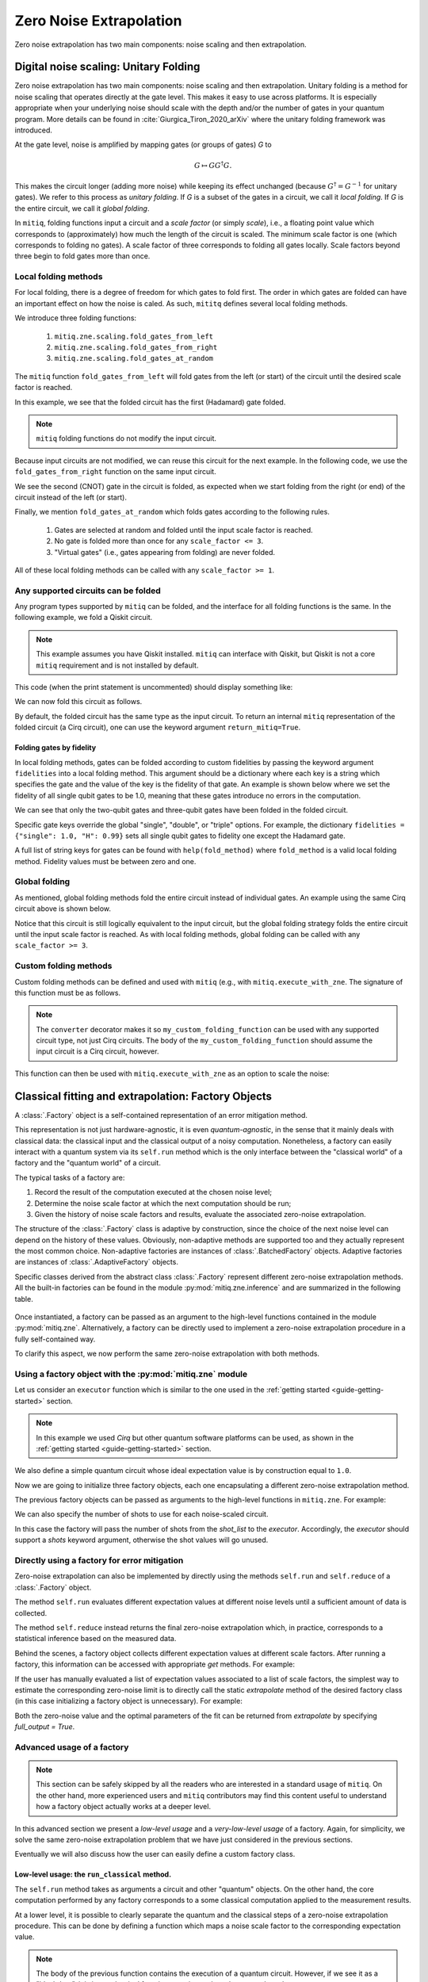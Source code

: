 .. mitiq documentation file

*********************************************
Zero Noise Extrapolation
*********************************************
Zero noise extrapolation has two main components: noise scaling and then extrapolation.

======================================
Digital noise scaling: Unitary Folding
======================================
Zero noise extrapolation has two main components: noise scaling and then extrapolation.
Unitary folding is a method for noise scaling that operates directly at the gate level.
This makes it easy to use across platforms. It is especially appropriate when
your underlying noise should scale with the depth and/or the number of gates in your
quantum program. More details can be found in :cite:`Giurgica_Tiron_2020_arXiv`
where the unitary folding framework was introduced.

At the gate level, noise is amplified by mapping gates (or groups of gates) `G` to

.. math::
  G \mapsto G G^\dagger G .

This makes the circuit longer (adding more noise) while keeping its effect unchanged (because
:math:`G^\dagger = G^{-1}` for unitary gates).  We refer to this process as
*unitary folding*. If `G` is a subset of the gates in a circuit, we call it `local folding`.
If `G` is the entire circuit, we call it `global folding`.

In ``mitiq``, folding functions input a circuit and a *scale factor* (or simply *scale*), i.e., a floating point value
which corresponds to (approximately) how much the length of the circuit is scaled.
The minimum scale factor is one (which corresponds to folding no gates). A scale factor of three corresponds to folding
all gates locally. Scale factors beyond three begin to fold gates more than once.

---------------------
Local folding methods
---------------------

For local folding, there is a degree of freedom for which gates to fold first. The order in which gates are folded can
have an important effect on how the noise is caled. As such, ``mititq`` defines several local folding methods.

We introduce three folding functions:

    1. ``mitiq.zne.scaling.fold_gates_from_left``
    2. ``mitiq.zne.scaling.fold_gates_from_right``
    3. ``mitiq.zne.scaling.fold_gates_at_random``

The ``mitiq`` function ``fold_gates_from_left`` will fold gates from the left (or start) of the circuit
until the desired scale factor is reached.


.. doctest:: python

    >>> import cirq
    >>> from mitiq.zne.scaling import fold_gates_from_left

    # Get a circuit to fold
    >>> qreg = cirq.LineQubit.range(2)
    >>> circ = cirq.Circuit(cirq.ops.H.on(qreg[0]), cirq.ops.CNOT.on(qreg[0], qreg[1]))
    >>> print("Original circuit:", circ, sep="\n")
    Original circuit:
    0: ───H───@───
              │
    1: ───────X───

    # Fold the circuit
    >>> folded = fold_gates_from_left(circ, scale_factor=2.)
    >>> print("Folded circuit:", folded, sep="\n")
    Folded circuit:
    0: ───H───H───H───@───
                      │
    1: ───────────────X───

In this example, we see that the folded circuit has the first (Hadamard) gate folded.

.. note::
    ``mitiq`` folding functions do not modify the input circuit.

Because input circuits are not modified, we can reuse this circuit for the next example. In the following code,
we use the ``fold_gates_from_right`` function on the same input circuit.

.. doctest:: python

    >>> from mitiq.zne.scaling import fold_gates_from_right

    # Fold the circuit
    >>> folded = fold_gates_from_right(circ, scale_factor=2.)
    >>> print("Folded circuit:", folded, sep="\n")
    Folded circuit:
    0: ───H───@───@───@───
              │   │   │
    1: ───────X───X───X───

We see the second (CNOT) gate in the circuit is folded, as expected when we start folding from the right (or end) of
the circuit instead of the left (or start).

Finally, we mention ``fold_gates_at_random`` which folds gates according to the following rules.

    1. Gates are selected at random and folded until the input scale factor is reached.
    2. No gate is folded more than once for any ``scale_factor <= 3``.
    3. "Virtual gates" (i.e., gates appearing from folding) are never folded.

All of these local folding methods can be called with any ``scale_factor >= 1``.

------------------------------------
Any supported circuits can be folded
------------------------------------

Any program types supported by ``mitiq`` can be folded, and the interface for all folding functions is the same. In the
following example, we fold a Qiskit circuit.

.. note::
    This example assumes you have Qiskit installed. ``mitiq`` can interface with Qiskit, but Qiskit is not
    a core ``mitiq`` requirement and is not installed by default.

.. doctest:: python

    >>> import qiskit
    >>> from mitiq.zne.scaling import fold_gates_from_left

    # Get a circuit to fold
    >>> qreg = qiskit.QuantumRegister(2)
    >>> circ = qiskit.QuantumCircuit(qreg)
    >>> _ = circ.h(qreg[0])
    >>> _ = circ.cnot(qreg[0], qreg[1])
    >>> print("Original circuit:", circ, sep="\n") # doctest: +SKIP +NORMALIZE_WHITESPACE
    Original circuit:
           ┌───┐
    q31_0: ┤ H ├──■──
           └───┘┌─┴─┐
    q31_1: ─────┤ X ├
                └───┘


This code (when the print statement is uncommented) should display something like:


We can now fold this circuit as follows.

.. doctest:: python

    >>> folded = fold_gates_from_left(circ, scale_factor=2.)
    >>> print("Folded circuit:", folded, sep="\n") # doctest: +SKIP +NORMALIZE_WHITESPACE
    Folded circuit:
         ┌───┐┌───┐┌───┐
    q_0: ┤ H ├┤ H ├┤ H ├──■──
         └───┘└───┘└───┘┌─┴─┐
    q_1: ───────────────┤ X ├
                        └───┘

By default, the folded circuit has the same type as the input circuit. To return an internal ``mitiq`` representation
of the folded circuit (a Cirq circuit), one can use the keyword argument ``return_mitiq=True``.


^^^^^^^^^^^^^^^^^^^^^^^^^^^^^^^^^^^^^^^^^^^^^
Folding gates by fidelity
^^^^^^^^^^^^^^^^^^^^^^^^^^^^^^^^^^^^^^^^^^^^^

In local folding methods, gates can be folded according to custom fidelities by passing the keyword argument
``fidelities`` into a local folding method. This argument should be a dictionary where each key is a string which
specifies the gate and the value of the key is the fidelity of that gate. An example is shown below where we set the
fidelity of all single qubit gates to be 1.0, meaning that these gates introduce no errors in the computation.

.. doctest:: python

    from cirq import Circuit, LineQubit, ops
    from mitiq.zne.scaling import fold_gates_at_random

    qreg = LineQubit.range(3)
    circ = Circuit(
        ops.H.on_each(*qreg),
        ops.CNOT.on(qreg[0], qreg[1]),
        ops.T.on(qreg[2]),
        ops.TOFFOLI.on(*qreg)
    )
    print(circ)
    # 0: ───H───@───@───
    #           │   │
    # 1: ───H───X───@───
    #               │
    # 2: ───H───T───X───


    folded = fold_gates_at_random(
        circ, scale_factor=3., fidelities={"single": 1.0,
                                           "CNOT": 0.99,
                                           "TOFFOLI": 0.95}
    )
    print(folded)
    # 0: ───H───@───@───@───@───@───@───
    #           │   │   │   │   │   │
    # 1: ───H───X───X───X───@───@───@───
    #                       │   │   │
    # 2: ───H───T───────────X───X───X───


We can see that only the two-qubit gates and three-qubit gates have been folded in the folded circuit.

Specific gate keys override the global "single", "double", or "triple" options. For example, the dictionary
``fidelities = {"single": 1.0, "H": 0.99}`` sets all single qubit gates to fidelity one except the Hadamard gate.


A full list of string keys for gates can be found with ``help(fold_method)`` where ``fold_method`` is a valid local
folding method. Fidelity values must be between zero and one.


--------------
Global folding
--------------

As mentioned, global folding methods fold the entire circuit instead of individual gates. An example using the same Cirq
circuit above is shown below.


.. doctest:: python

    >>> import cirq
    >>> from mitiq.zne.scaling import fold_global

    # Get a circuit to fold
    >>> qreg = cirq.LineQubit.range(2)
    >>> circ = cirq.Circuit(cirq.ops.H.on(qreg[0]), cirq.ops.CNOT.on(qreg[0], qreg[1]))
    >>> print("Original circuit:", circ, sep="\n")
    Original circuit:
    0: ───H───@───
              │
    1: ───────X───

    # Fold the circuit
    >>> folded = fold_global(circ, scale_factor=3.)
    >>> print("Folded circuit:", folded, sep="\n")
    Folded circuit:
    0: ───H───@───@───H───H───@───
              │   │           │
    1: ───────X───X───────────X───

Notice that this circuit is still logically equivalent to the input circuit, but the global folding strategy folds
the entire circuit until the input scale factor is reached. As with local folding methods, global folding can be called
with any ``scale_factor >= 3``.


----------------------
Custom folding methods
----------------------

Custom folding methods can be defined and used with ``mitiq`` (e.g., with ``mitiq.execute_with_zne``. The signature
of this function must be as follows.

.. doctest:: python

    import cirq
    from mitiq.zne.scaling import converter

    @converter
    def my_custom_folding_function(circuit: cirq.Circuit, scale_factor: float) -> cirq.Circuit:
        # Insert custom folding method here
        return folded_circuit

.. note::

    The ``converter`` decorator makes it so ``my_custom_folding_function`` can be used with any supported circuit type,
    not just Cirq circuits. The body of the ``my_custom_folding_function`` should assume the input circuit is a Cirq
    circuit, however.

This function can then be used with ``mitiq.execute_with_zne`` as an option to scale the noise:

.. doctest:: python

    # Variables circ and scale are a circuit to fold and a scale factor, respectively
    zne = mitiq.execute_with_zne(circuit, executor, scale_noise=my_custom_folding_function)


====================================================
Classical fitting and extrapolation: Factory Objects
====================================================

A :class:`.Factory` object is a self-contained representation of an error mitigation method.

This representation is not just hardware-agnostic, it is even *quantum-agnostic*,
in the sense that it mainly deals with classical data: the classical input and the classical output of a
noisy computation. Nonetheless, a factory can easily interact with a quantum system via its ``self.run`` method
which is the only interface between the "classical world" of a factory and the "quantum world" of a circuit.

The typical tasks of a factory are:

1. Record the result of the computation executed at the chosen noise level;

2. Determine the noise scale factor at which the next computation should be run;

3. Given the history of noise scale factors and results, evaluate the associated zero-noise extrapolation.

The structure of the :class:`.Factory` class is adaptive by construction, since the choice of the next noise
level can depend on the history of these values. Obviously, non-adaptive
methods are supported too and they actually represent the most common choice. Non-adaptive factories are instances
of :class:`.BatchedFactory` objects. Adaptive factories are instances of :class:`.AdaptiveFactory` objects.

Specific classes derived from the abstract class :class:`.Factory` represent different zero-noise extrapolation
methods. All the built-in factories can be found in the module :py:mod:`mitiq.zne.inference` and
are summarized in the following table.

.. _built-in-factories:

   .. autosummary::
      :nosignatures:

      mitiq.zne.inference.LinearFactory
      mitiq.zne.inference.RichardsonFactory
      mitiq.zne.inference.PolyFactory
      mitiq.zne.inference.ExpFactory
      mitiq.zne.inference.PolyExpFactory
      mitiq.zne.inference.AdaExpFactory


Once instantiated, a factory can be passed as an argument to the high-level functions contained in the module :py:mod:`mitiq.zne`.
Alternatively, a factory can be directly used to implement a zero-noise extrapolation procedure in a fully self-contained way.

To clarify this aspect, we now perform the same zero-noise extrapolation with both methods.

----------------------------------------------------------
Using a factory object with the :py:mod:`mitiq.zne` module
----------------------------------------------------------

Let us consider an ``executor`` function which is similar to the one used in
the :ref:`getting started <guide-getting-started>` section.

.. testcode::

   import numpy as np
   from cirq import Circuit, depolarize, DensityMatrixSimulator

   # initialize a backend
   SIMULATOR = DensityMatrixSimulator()
   # 5% depolarizing noise
   NOISE = 0.05

   def executor(circ: Circuit) -> float:
      """Executes a circuit with depolarizing noise and
      returns the expectation value of the projector |0><0|."""
      circuit = circ.with_noise(depolarize(p=NOISE))
      rho = SIMULATOR.simulate(circuit).final_density_matrix
      obs = np.diag([1, 0])
      expectation = np.real(np.trace(rho @ obs))
      return expectation

.. note::

   In this example we used *Cirq* but other quantum software platforms can be used,
   as shown in the :ref:`getting started <guide-getting-started>` section.

We also define a simple quantum circuit whose ideal expectation value is by construction equal to
``1.0``.

.. testcode::

   from cirq import LineQubit, X, H

   qubit = LineQubit(0)
   circuit = Circuit(X(qubit), H(qubit), H(qubit), X(qubit))
   expval = executor(circuit)
   exact = 1.0
   print(f"The ideal result should be {exact}")
   print(f"The real result is {expval:.4f}")
   print(f"The abslute error is {abs(exact - expval):.4f}")

.. testoutput::

   The ideal result should be 1.0
   The real result is 0.8794
   The abslute error is 0.1206


Now we are going to initialize three factory objects, each one encapsulating a different
zero-noise extrapolation method.

.. testcode::

   from mitiq.zne.inference import LinearFactory, RichardsonFactory, PolyFactory

   # method: scale noise by 1 and 2, then extrapolate linearly to the zero noise limit.
   linear_fac = LinearFactory(scale_factors=[1.0, 2.0])

   # method: scale noise by 1, 2 and 3, then evaluate the Richardson extrapolation.
   richardson_fac = RichardsonFactory(scale_factors=[1.0, 2.0, 3.0])

   # method: scale noise by 1, 2, 3, and 4, then extrapolate quadratically to the zero noise limit.
   poly_fac = PolyFactory(scale_factors=[1.0, 2.0, 3.0, 4.0], order=2)

The previous factory objects can be passed as arguments to the high-level functions
in ``mitiq.zne``. For example:

.. testcode::

   from mitiq.zne.zne import execute_with_zne

   zne_expval = execute_with_zne(circuit, executor, factory=linear_fac)
   print(f"Error with linear_fac: {abs(exact - zne_expval):.4f}")

   zne_expval = execute_with_zne(circuit, executor, factory=richardson_fac)
   print(f"Error with richardson_fac: {abs(exact - zne_expval):.4f}")

   zne_expval = execute_with_zne(circuit, executor, factory=poly_fac)
   print(f"Error with poly_fac: {abs(exact - zne_expval):.4f}")

.. testoutput::

   Error with linear_fac: 0.0291
   Error with richardson_fac: 0.0070
   Error with poly_fac: 0.0110

We can also specify the number of shots to use for each noise-scaled circuit.

.. testcode::

   from mitiq.zne.inference import LinearFactory

   # Specify the number of shots for each scale factor.
   factory_with_shots = LinearFactory(scale_factors=[1.0, 2.0], shot_list=[100, 200])

In this case the factory will pass the number of shots from the `shot_list` to the `executor`. Accordingly, the
`executor` should support a `shots` keyword argument, otherwise the shot values will go unused.

---------------------------------------------
Directly using a factory for error mitigation
---------------------------------------------

Zero-noise extrapolation can also be implemented by directly using the methods ``self.run``
and ``self.reduce`` of a :class:`.Factory` object.

The method ``self.run`` evaluates different expectation values at different noise levels
until a sufficient amount of data is collected.

The method ``self.reduce`` instead returns the final zero-noise extrapolation which, in practice,
corresponds to a statistical inference based on the measured data.

.. testcode::

   # we import one of the built-in noise scaling function
   from mitiq.zne.scaling import fold_gates_at_random

   linear_fac.run(circuit, executor, scale_noise=fold_gates_at_random)
   zne_expval = linear_fac.reduce()
   print(f"Error with linear_fac: {abs(exact - zne_expval):.4f}")

   richardson_fac.run(circuit, executor, scale_noise=fold_gates_at_random)
   zne_expval = richardson_fac.reduce()
   print(f"Error with richardson_fac: {abs(exact - zne_expval):.4f}")

   poly_fac.run(circuit, executor, scale_noise=fold_gates_at_random)
   zne_expval = poly_fac.reduce()
   print(f"Error with poly_fac: {abs(exact - zne_expval):.4f}")

.. testoutput::

   Error with linear_fac: 0.0291
   Error with richardson_fac: 0.0070
   Error with poly_fac: 0.0110

Behind the scenes, a factory object collects different expectation values at different scale factors.
After running a factory, this information can be accessed with appropriate *get* methods. For example:

.. testcode::

   scale_factors = poly_fac.get_scale_factors()
   print("Scale factors:", scale_factors)
   exp_values = poly_fac.get_expectation_values()
   print("Expectation values:", np.round(exp_values, 2))

.. testoutput::

   Scale factors: [1. 2. 3. 4.]
   Expectation values: [0.88 0.79 0.72 0.67]

If the user has manually evaluated a list of expectation values associated to a list of scale factors, the
simplest way to estimate the corresponding zero-noise limit is to directly call the static `extrapolate` method of the 
desired factory class (in this case initializing a factory object is unnecessary).  For example:

.. testcode::

   zero_limit = PolyFactory.extrapolate(scale_factors, exp_values, order=2)
   print(f"Error with PolyFactory.extrapolate method: {abs(exact - zero_limit):.4f}")

.. testoutput::

   Error with PolyFactory.extrapolate method: 0.0110

Both the zero-noise value and the optimal parameters of the fit can be returned from `extrapolate` by specifying `full_output = True`.

---------------------------------------------
Advanced usage of a factory
---------------------------------------------

.. note::
   This section can be safely skipped by all the readers who are interested
   in a standard usage of ``mitiq``.
   On the other hand, more experienced users and ``mitiq`` contributors
   may find this content useful to understand how a factory object actually
   works at a deeper level.

In this advanced section we present a *low-level usage* and a *very-low-level usage* of a factory.
Again, for simplicity, we solve the same zero-noise extrapolation problem that we have just considered
in the previous sections.

Eventually we will also discuss how the user can easily define a custom factory class.


^^^^^^^^^^^^^^^^^^^^^^^^^^^^^^^^^^^^^^^^^^^^^^
Low-level usage: the ``run_classical`` method.
^^^^^^^^^^^^^^^^^^^^^^^^^^^^^^^^^^^^^^^^^^^^^^

The ``self.run`` method takes as arguments a circuit and other "quantum" objects.
On the other hand, the core computation performed by any factory corresponds to
a some classical computation applied to the measurement results.

At a lower level, it is possible to clearly separate the quantum and the
classical steps of a zero-noise extrapolation procedure.
This can be done by defining a function which maps a noise scale factor to the
corresponding expectation value.

.. testcode::

   def noise_to_expval(scale_factor: float) -> float:
      """Function returning an expectation value for a given scale_factor."""
      # apply noise scaling
      scaled_circuit = fold_gates_at_random(circuit, scale_factor)
      # return the corresponding expectation value
      return executor(scaled_circuit)

.. note::
   The body of the previous function contains the execution of a quantum circuit.
   However, if we see it as a "black-box", it is just a classical function mapping real
   numbers to real numbers.

The function ``noise_to_expval`` encapsulate the "quantum part" of the problem. The "classical
part" of the problem can be solved by passing ``noise_to_expval``
to the ``self.run_classical`` method of a factory.
This method will repeatedly call ``noise_to_expval`` for different
noise levels, so one can view ``self.run_classical`` as the classical counterpart of the quantum method
``self.run``.

.. testcode::

   linear_fac.run_classical(noise_to_expval)
   zne_expval = linear_fac.reduce()
   print(f"Error with linear_fac: {abs(exact - zne_expval):.4f}")

   richardson_fac.run_classical(noise_to_expval)
   zne_expval = richardson_fac.reduce()
   print(f"Error with richardson_fac: {abs(exact - zne_expval):.4f}")

   poly_fac.run_classical(noise_to_expval)
   zne_expval = poly_fac.reduce()
   print(f"Error with poly_fac: {abs(exact - zne_expval):.4f}")

.. testoutput::

   Error with linear_fac: 0.0291
   Error with richardson_fac: 0.0070
   Error with poly_fac: 0.0110

.. note::
   With respect to ``self.run``, the ``self.run_classical`` method is much more flexible and
   can be applied whenever the user is able to autonomously scale the noise level associated
   to an expectation value. Indeed, the function ``noise_to_expval`` can represent any experiment
   or any simulation in which noise can be artificially increased. The scenario
   is therefore not restricted to quantum circuits but can be easily extended to
   annealing devices or to gates which are controllable at a pulse level. In principle,
   one could even use the ``self.run_classical`` method to mitigate experiments which are
   unrelated to quantum computing.


^^^^^^^^^^^^^^^^^^^^^^^^^^^^^^^^^^^^^^^^
Defining a custom factory
^^^^^^^^^^^^^^^^^^^^^^^^^^^^^^^^^^^^^^^^

If necessary, the user can modify an existing extrapolation methods by subclassing
one of the :ref:`built-in factories <built-in-factories>`.

Alternatively, a new adaptive extrapolation method can be derived from the abstract class :class:`.Factory`.
In this case its core methods must be implemented:
``self.next``, ``self.push``, ``self.is_converged``, ``self.reduce``, etc.
Typically, the ``self.__init__`` method must be overridden.

A new non-adaptive method can instead be derived from the abstract :class:`.BatchedFactory` class.
In this case it is usually sufficient to override only the ``self.__init__`` and
the ``self.reduce`` methods, which are responsible for the initialization and for the
final zero-noise extrapolation, respectively.

---------------------------------------------
Example: a simple custom factory
---------------------------------------------

Assume that, from physical considerations, we know that the ideal expectation value
(measured by some quantum circuit) must always be within two limits: ``min_expval`` and ``max_expval``.
For example, this is a typical situation whenever the measured observable has a bounded
spectrum.

We can define a linear non-adaptive factory which takes into account this information
and clips the result if it falls outside its physical domain.

.. testcode::

   from typing import Iterable
   from mitiq.zne.inference import BatchedFactory, mitiq_polyfit
   import numpy as np

   class MyFactory(BatchedFactory):
      """Factory object implementing a linear extrapolation taking
      into account that the expectation value must be within a given
      interval. If the zero-noise limit falls outside the
      interval, its value is clipped.
      """

      def __init__(
            self,
            scale_factors: Iterable[float],
            min_expval: float,
            max_expval: float,
         ) -> None:
         """
         Args:
            scale_factors: The noise scale factors at which
                           expectation values should be measured.
            min_expval: The lower bound for the expectation value.
            min_expval: The upper bound for the expectation value.
         """
         super(MyFactory, self).__init__(scale_factors)
         self.min_expval = min_expval
         self.max_expval = max_expval

      def reduce(self) -> float:
         """
         Fit a linear model and clip its zero-noise limit.

         Returns:
            The clipped extrapolation to the zero-noise limit.
         """
         # Fit a line and get the intercept
         _, intercept = mitiq_polyfit(
            self.get_scale_factors(), self.get_expectation_values(), deg=1
        )

         # Return the clipped zero-noise extrapolation.
         return np.clip(intercept, self.min_expval, self.max_expval)

.. testcleanup::

   fac = MyFactory([1, 2, 3], min_expval=0.0, max_expval=2.0)
   fac.run_classical(noise_to_expval)
   assert np.isclose(fac.reduce(), 1.0, atol=0.1)
   # Linear model with a large zero-noise limit
   noise_to_large_expval = lambda x : noise_to_expval(x) + 10.0
   fac.run_classical(noise_to_large_expval)
   # assert the output is clipped to 2.0
   assert np.isclose(fac.reduce(), 2.0)

This custom factory can be used in exactly the same way as we have
shown in the previous section. By simply replacing ``LinearFactory``
with ``MyFactory`` in all the previous code snippets, the new extrapolation
method will be applied.

-------------------------------------------------
Regression tools in :py:mod:`mitiq.zne.inference`
-------------------------------------------------

In the body of the previous ``MyFactory`` example, we imported and used the :py:func:`.mitiq_polyfit` function.
This is simply a wrap of :py:func:`numpy.polyfit`, slightly adapted to the notion and to the error types
of ``mitiq``. This function can be used to fit a polynomial ansatz to the measured expectation values. This function performs
a least squares minimization which is **linear** (with respect to the coefficients) and therefore admits an algebraic solution.

Similarly, from :py:mod:`mitiq.zne.inference` one can also import :py:func:`.mitiq_curve_fit`,
which is instead a wrap of :py:func:`scipy.optimize.curve_fit`. Differently from :py:func:`.mitiq_polyfit`,
:py:func:`.mitiq_curve_fit` can be used with a generic (user-defined) ansatz.
Since the fit is based on a numerical **non-linear** least squares minimization, this method may fail to converge
or could be subject to numerical instabilities.
